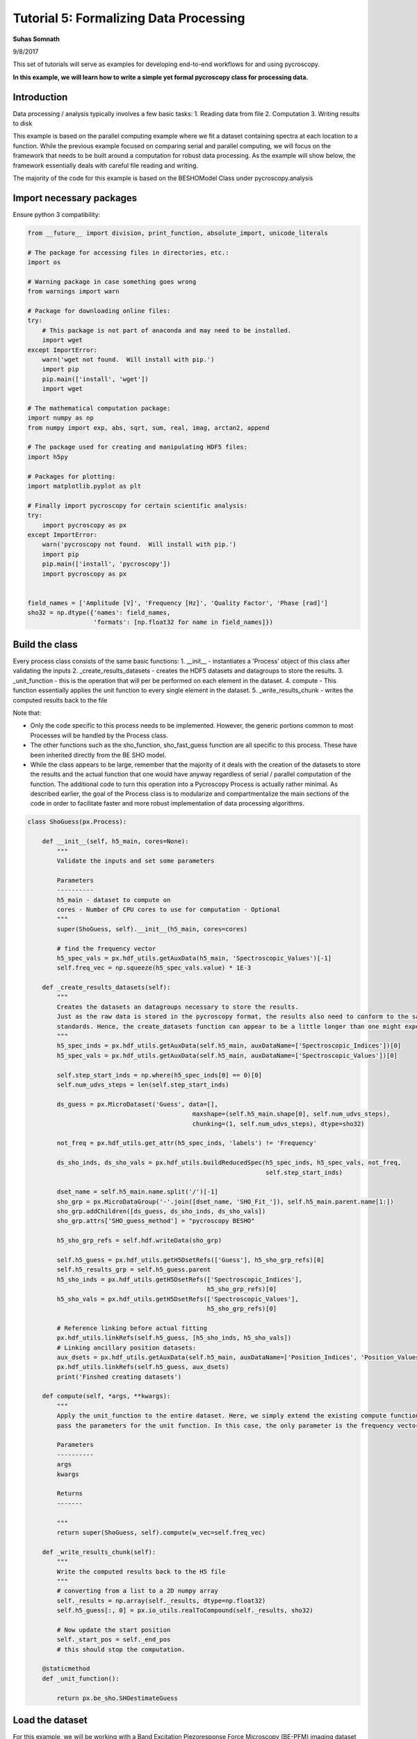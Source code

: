 

.. _sphx_glr_auto_tutorials_plot_tutorial_05_data_processing.py:


=======================================
Tutorial 5: Formalizing Data Processing
=======================================

**Suhas Somnath**

9/8/2017


This set of tutorials will serve as examples for developing end-to-end workflows for and using pycroscopy.

**In this example, we will learn how to write a simple yet formal pycroscopy class for processing data.**

Introduction
============

Data processing / analysis typically involves a few basic tasks:
1. Reading data from file
2. Computation
3. Writing results to disk

This example is based on the parallel computing example where we fit a dataset containing spectra at each location to a
function. While the previous example focused on comparing serial and parallel computing, we will focus on the framework
that needs to be built around a computation for robust data processing. As the example will show below, the framework
essentially deals with careful file reading and writing.

The majority of the code for this example is based on the BESHOModel Class under pycroscopy.analysis


Import necessary packages
=========================

Ensure python 3 compatibility:



.. code-block:: python

    from __future__ import division, print_function, absolute_import, unicode_literals

    # The package for accessing files in directories, etc.:
    import os

    # Warning package in case something goes wrong
    from warnings import warn

    # Package for downloading online files:
    try:
        # This package is not part of anaconda and may need to be installed.
        import wget
    except ImportError:
        warn('wget not found.  Will install with pip.')
        import pip
        pip.main(['install', 'wget'])
        import wget

    # The mathematical computation package:
    import numpy as np
    from numpy import exp, abs, sqrt, sum, real, imag, arctan2, append

    # The package used for creating and manipulating HDF5 files:
    import h5py

    # Packages for plotting:
    import matplotlib.pyplot as plt

    # Finally import pycroscopy for certain scientific analysis:
    try:
        import pycroscopy as px
    except ImportError:
        warn('pycroscopy not found.  Will install with pip.')
        import pip
        pip.main(['install', 'pycroscopy'])
        import pycroscopy as px


    field_names = ['Amplitude [V]', 'Frequency [Hz]', 'Quality Factor', 'Phase [rad]']
    sho32 = np.dtype({'names': field_names,
                      'formats': [np.float32 for name in field_names]})







Build the class
===============

Every process class consists of the same basic functions:
1. __init__ - instantiates a 'Process' object of this class after validating the inputs
2. _create_results_datasets - creates the HDF5 datasets and datagroups to store the results.
3. _unit_function - this is the operation that will per be performed on each element in the dataset.
4. compute - This function essentially applies the unit function to every single element in the dataset.
5. _write_results_chunk - writes the computed results back to the file

Note that:

* Only the code specific to this process needs to be implemented. However, the generic portions common to most
  Processes will be handled by the Process class.
* The other functions such as the sho_function, sho_fast_guess function are all specific to this process. These have
  been inherited directly from the BE SHO model.
* While the class appears to be large, remember that the majority of it deals with the creation of the datasets to store
  the results and the actual function that one would have anyway regardless of serial / parallel computation of the
  function. The additional code to turn this operation into a Pycroscopy Process is actually rather minimal. As
  described earlier, the goal of the Process class is to modularize and compartmentalize the main sections of the code
  in order to facilitate faster and more robust implementation of data processing algorithms.




.. code-block:: python


    class ShoGuess(px.Process):

        def __init__(self, h5_main, cores=None):
            """
            Validate the inputs and set some parameters

            Parameters
            ----------
            h5_main - dataset to compute on
            cores - Number of CPU cores to use for computation - Optional
            """
            super(ShoGuess, self).__init__(h5_main, cores=cores)

            # find the frequency vector
            h5_spec_vals = px.hdf_utils.getAuxData(h5_main, 'Spectroscopic_Values')[-1]
            self.freq_vec = np.squeeze(h5_spec_vals.value) * 1E-3

        def _create_results_datasets(self):
            """
            Creates the datasets an datagroups necessary to store the results.
            Just as the raw data is stored in the pycroscopy format, the results also need to conform to the same
            standards. Hence, the create_datasets function can appear to be a little longer than one might expect.
            """
            h5_spec_inds = px.hdf_utils.getAuxData(self.h5_main, auxDataName=['Spectroscopic_Indices'])[0]
            h5_spec_vals = px.hdf_utils.getAuxData(self.h5_main, auxDataName=['Spectroscopic_Values'])[0]

            self.step_start_inds = np.where(h5_spec_inds[0] == 0)[0]
            self.num_udvs_steps = len(self.step_start_inds)
        
            ds_guess = px.MicroDataset('Guess', data=[],
                                                 maxshape=(self.h5_main.shape[0], self.num_udvs_steps),
                                                 chunking=(1, self.num_udvs_steps), dtype=sho32)

            not_freq = px.hdf_utils.get_attr(h5_spec_inds, 'labels') != 'Frequency'

            ds_sho_inds, ds_sho_vals = px.hdf_utils.buildReducedSpec(h5_spec_inds, h5_spec_vals, not_freq,
                                                                     self.step_start_inds)

            dset_name = self.h5_main.name.split('/')[-1]
            sho_grp = px.MicroDataGroup('-'.join([dset_name, 'SHO_Fit_']), self.h5_main.parent.name[1:])
            sho_grp.addChildren([ds_guess, ds_sho_inds, ds_sho_vals])
            sho_grp.attrs['SHO_guess_method'] = "pycroscopy BESHO"

            h5_sho_grp_refs = self.hdf.writeData(sho_grp)

            self.h5_guess = px.hdf_utils.getH5DsetRefs(['Guess'], h5_sho_grp_refs)[0]
            self.h5_results_grp = self.h5_guess.parent
            h5_sho_inds = px.hdf_utils.getH5DsetRefs(['Spectroscopic_Indices'],
                                                     h5_sho_grp_refs)[0]
            h5_sho_vals = px.hdf_utils.getH5DsetRefs(['Spectroscopic_Values'],
                                                     h5_sho_grp_refs)[0]

            # Reference linking before actual fitting
            px.hdf_utils.linkRefs(self.h5_guess, [h5_sho_inds, h5_sho_vals])
            # Linking ancillary position datasets:
            aux_dsets = px.hdf_utils.getAuxData(self.h5_main, auxDataName=['Position_Indices', 'Position_Values'])
            px.hdf_utils.linkRefs(self.h5_guess, aux_dsets)
            print('Finshed creating datasets')

        def compute(self, *args, **kwargs):
            """
            Apply the unit_function to the entire dataset. Here, we simply extend the existing compute function and only
            pass the parameters for the unit function. In this case, the only parameter is the frequency vector.

            Parameters
            ----------
            args
            kwargs

            Returns
            -------

            """
            return super(ShoGuess, self).compute(w_vec=self.freq_vec)

        def _write_results_chunk(self):
            """
            Write the computed results back to the H5 file
            """
            # converting from a list to a 2D numpy array
            self._results = np.array(self._results, dtype=np.float32)
            self.h5_guess[:, 0] = px.io_utils.realToCompound(self._results, sho32)

            # Now update the start position
            self._start_pos = self._end_pos
            # this should stop the computation.

        @staticmethod
        def _unit_function():

            return px.be_sho.SHOestimateGuess








Load the dataset
================

For this example, we will be working with a Band Excitation Piezoresponse Force Microscopy (BE-PFM) imaging dataset
acquired from advanced atomic force microscopes. In this dataset, a spectra was collected for each position in a two
dimensional grid of spatial locations. Thus, this is a three dimensional dataset that has been flattened to a two
dimensional matrix in accordance with the pycroscopy data format.



.. code-block:: python


    # download the raw data file from Github:
    h5_path = 'temp.h5'
    url = 'https://raw.githubusercontent.com/pycroscopy/pycroscopy/master/data/BELine_0004.h5'
    if os.path.exists(h5_path):
        os.remove(h5_path)
    _ = wget.download(url, h5_path, bar=None)








.. code-block:: python


    # Open the file in read-only mode
    h5_file = h5py.File(h5_path, mode='r+')

    # Get handles to the the raw data along with other datasets and datagroups that contain necessary parameters
    h5_meas_grp = h5_file['Measurement_000']
    num_rows = px.hdf_utils.get_attr(h5_meas_grp, 'grid_num_rows')
    num_cols = px.hdf_utils.get_attr(h5_meas_grp, 'grid_num_cols')

    # Getting a reference to the main dataset:
    h5_main = h5_meas_grp['Channel_000/Raw_Data']

    # Extracting the X axis - vector of frequencies
    h5_spec_vals = px.hdf_utils.getAuxData(h5_main, 'Spectroscopic_Values')[-1]
    freq_vec = np.squeeze(h5_spec_vals.value) * 1E-3







Use the ShoGuess class, defined earlier, to calculate the four
parameters of the complex gaussian.



.. code-block:: python


    fitter = ShoGuess(h5_main, cores=1)
    h5_results_grp = fitter.compute()
    h5_guess = h5_results_grp['Guess']

    row_ind, col_ind = 103, 19
    pix_ind = col_ind + row_ind * num_cols
    resp_vec = h5_main[pix_ind]
    norm_guess_parms = h5_guess[pix_ind]

    # Converting from compound to real:
    norm_guess_parms = px.io_utils.compound_to_scalar(norm_guess_parms)
    print('Functional fit returned:', norm_guess_parms)
    norm_resp = px.be_sho.SHOfunc(norm_guess_parms, freq_vec)





.. rst-class:: sphx-glr-script-out

 Out::

    Finshed creating datasets
    Computing serially ...
    Completed computation on chunk. Writing to file.
    Functional fit returned: [  3.29443457e-04   3.66272705e+02   3.04426250e+01   1.58804071e+00]


Plot the Amplitude and Phase of the gaussian versus the raw data.



.. code-block:: python


    fig, axes = plt.subplots(nrows=2, sharex=True, figsize=(5, 10))
    for axis, func, title in zip(axes.flat, [np.abs, np.angle], ['Amplitude (a.u.)', 'Phase (rad)']):
        axis.scatter(freq_vec, func(resp_vec), c='red', label='Measured')
        axis.plot(freq_vec, func(norm_resp), 'black', lw=3, label='Guess')
        axis.set_title(title, fontsize=16)
        axis.legend(fontsize=14)

    axes[1].set_xlabel('Frequency (kHz)', fontsize=14)
    axes[0].set_ylim([0, np.max(np.abs(resp_vec)) * 1.1])
    axes[1].set_ylim([-np.pi, np.pi])




.. image:: /auto_tutorials/images/sphx_glr_plot_tutorial_05_data_processing_001.png
    :align: center




**Delete the temporarily downloaded file**



.. code-block:: python


    h5_file.close()
    os.remove(h5_path)






**Total running time of the script:** ( 0 minutes  42.553 seconds)



.. only :: html

 .. container:: sphx-glr-footer


  .. container:: sphx-glr-download

     :download:`Download Python source code: plot_tutorial_05_data_processing.py <plot_tutorial_05_data_processing.py>`



  .. container:: sphx-glr-download

     :download:`Download Jupyter notebook: plot_tutorial_05_data_processing.ipynb <plot_tutorial_05_data_processing.ipynb>`


.. only:: html

 .. rst-class:: sphx-glr-signature

    `Gallery generated by Sphinx-Gallery <https://sphinx-gallery.readthedocs.io>`_

